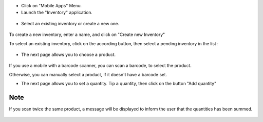* Click on "Mobile Apps" Menu.

* Launch the "Inventory" application.

.. figure:: ../static/description/application_launch.png

* Select an existing inventory or create a new one.

.. figure:: ../static/description/inventory_create_or_select.png

To create a new inventory, enter a name, and click on "Create new Inventory"

To select an existing inventory, click on the according button, then select a pending
inventory in the list :

.. figure:: ../static/description/inventory_select_existing_inventory.png

* The next page allows you to choose a product.

.. figure:: ../static/description/product_scan_or_select.png

If you use a mobile with a barcode scanner, you can scan a barcode, to select
the product.

Otherwise, you can manually select a product, if it doesn't have a barcode set.

* The next page allows you to set a quantity. Tip a quantity, then click on the button
  "Add quantity"

.. figure:: ../static/description/product_set_quantity.png

Note
~~~~

If you scan twice the same product, a message will be displayed to inform the user
that the quantities has been summed.

.. figure:: ../static/description/product_set_quantity_duplicate.png
